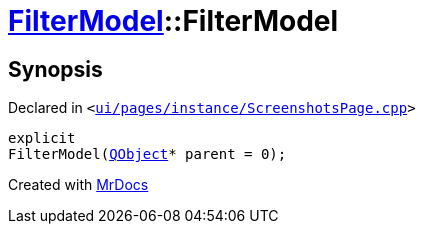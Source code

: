 [#FilterModel-2constructor]
= xref:FilterModel.adoc[FilterModel]::FilterModel
:relfileprefix: ../
:mrdocs:


== Synopsis

Declared in `&lt;https://github.com/PrismLauncher/PrismLauncher/blob/develop/ui/pages/instance/ScreenshotsPage.cpp#L133[ui&sol;pages&sol;instance&sol;ScreenshotsPage&period;cpp]&gt;`

[source,cpp,subs="verbatim,replacements,macros,-callouts"]
----
explicit
FilterModel(xref:QObject.adoc[QObject]* parent = 0);
----



[.small]#Created with https://www.mrdocs.com[MrDocs]#
